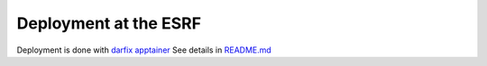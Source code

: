 Deployment at the ESRF
======================

Deployment is done with `darfix apptainer <https://gitlab.esrf.fr/apptainer/darfix>`_
See details in `README.md <https://gitlab.esrf.fr/apptainer/darfix/-/blob/main/README.md>`_
